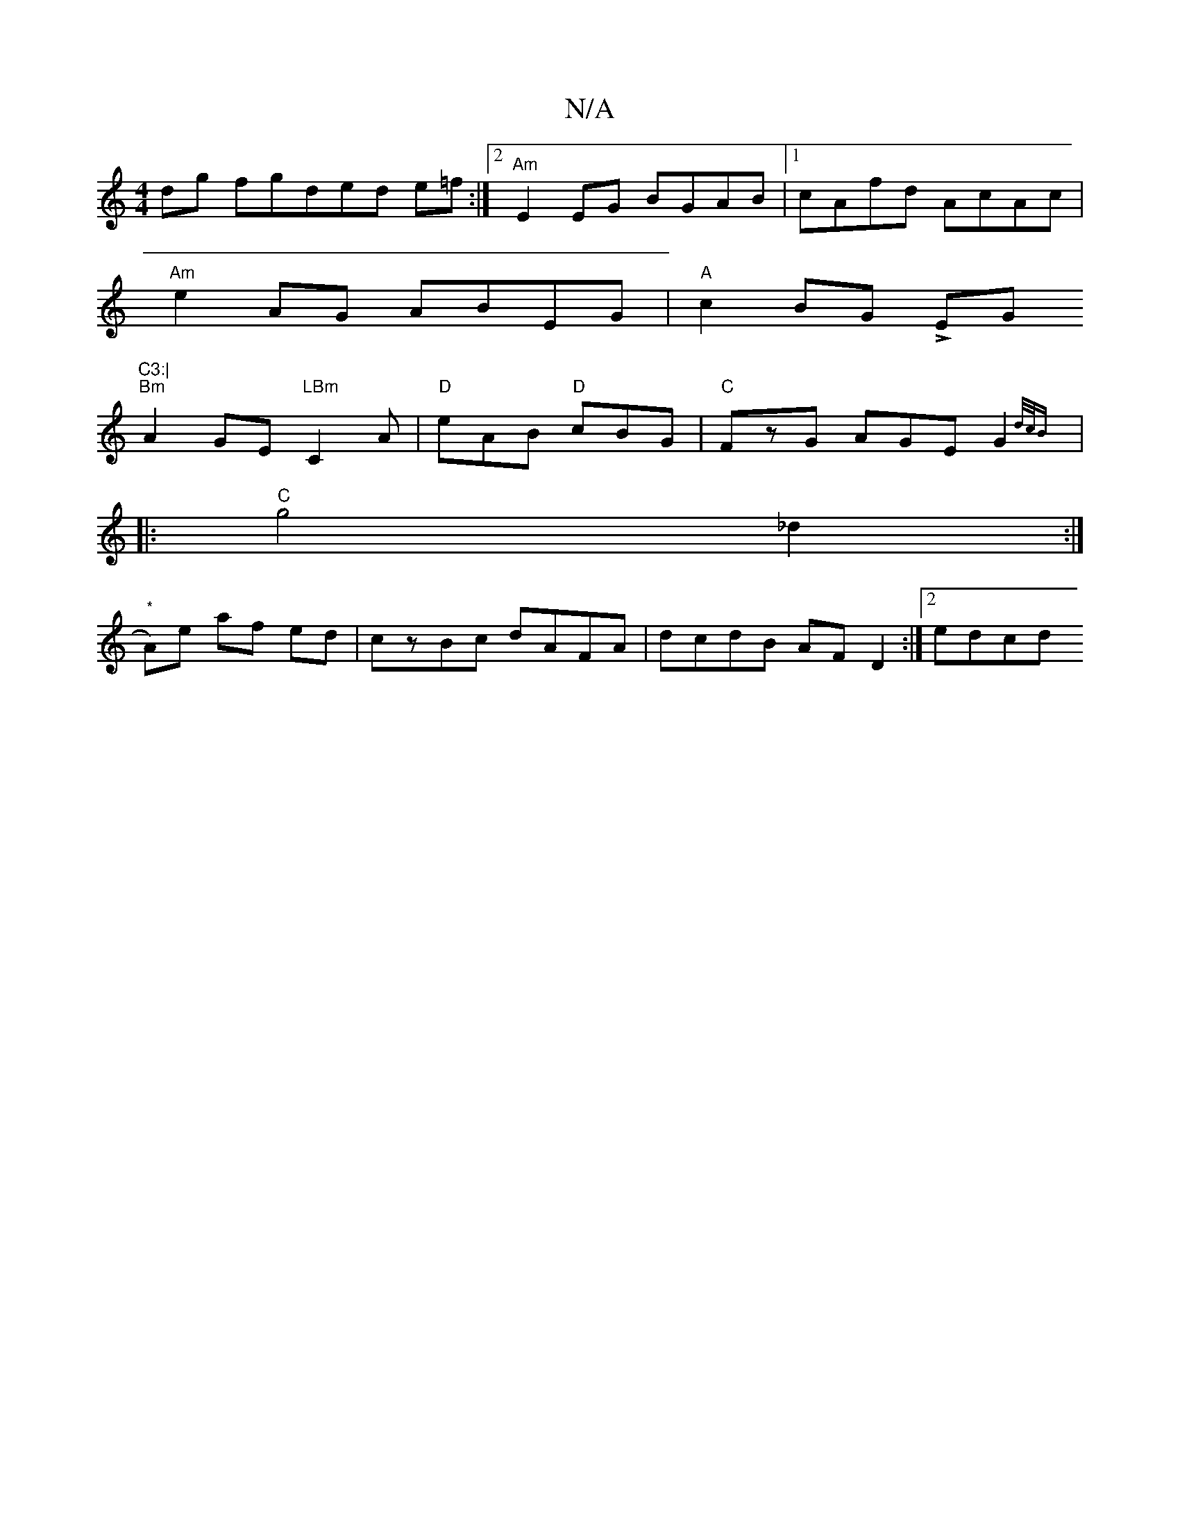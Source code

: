 X:1
T:N/A
M:4/4
R:N/A
K:Cmajor
dg fgd_ ed e=f :|2 "Am"E2EG BGAB|1 cAfd AcAc|
"Am"e2 AG ABEG | "A"c2BG LEGm"C3:|
"Bm"A2GE "LBm"C2 A | "D" eAB "D"cBG |"C"FzG AGE G2{d/c/B) ||
|:"C"g4 _d2 :|
"*"A)e af ed| czBc dAFA|dcdB AF D2:|2 edcd 
